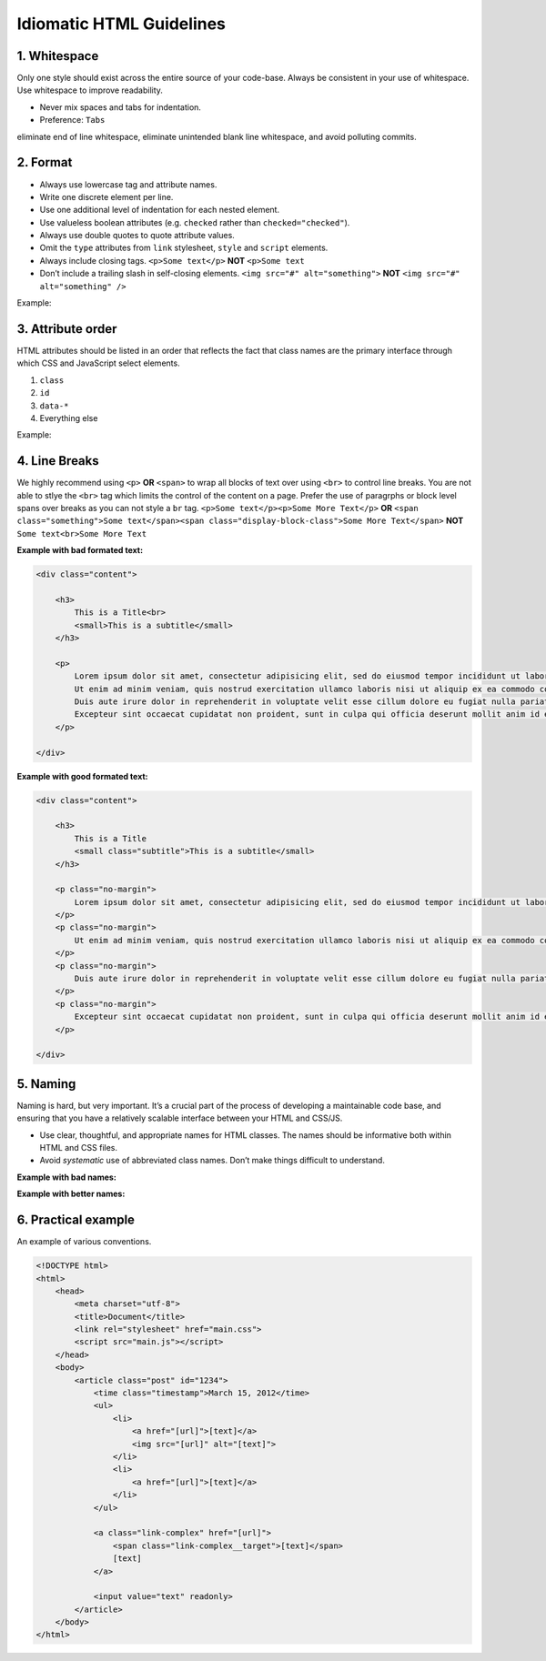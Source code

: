 Idiomatic HTML Guidelines
================================================

1. Whitespace
----------------

Only one style should exist across the entire source of your code-base.
Always be consistent in your use of whitespace. Use whitespace to
improve readability.

-  Never mix spaces and tabs for indentation.
-  Preference: ``Tabs``

.. tip: configure your editor to “show invisibles”. This will allow you to
eliminate end of line whitespace, eliminate unintended blank line
whitespace, and avoid polluting commits.

2. Format
------------

-  Always use lowercase tag and attribute names.
-  Write one discrete element per line.
-  Use one additional level of indentation for each nested element.
-  Use valueless boolean attributes (e.g. ``checked`` rather than
   ``checked="checked"``).
-  Always use double quotes to quote attribute values.
-  Omit the ``type`` attributes from ``link`` stylesheet, ``style`` and
   ``script`` elements.
-  Always include closing tags. ``<p>Some text</p>`` **NOT** ``<p>Some text``
-  Don’t include a trailing slash in self-closing elements. ``<img src="#" alt="something">`` **NOT** ``<img src="#" alt="something" />``

Example:

.. code:: html
   <div class="tweet">
       <a href="path/to/somewhere">
           <img src="path/to/image.png" alt="">
       </a>
       <p>[tweet text]</p>
       <button disabled>Reply</button>
   </div>

3. Attribute order
------------------

HTML attributes should be listed in an order that reflects the fact that
class names are the primary interface through which CSS and JavaScript
select elements.

1. ``class``
2. ``id``
3. ``data-*``
4. Everything else

Example:

.. code:: html
   <a class="[value]" id="[value]" data-name="[value]" href="[url]">[text]</a>

4. Line Breaks
--------------

We highly recommend using ``<p>`` **OR** ``<span>`` to wrap all blocks of text over using ``<br>`` to control line breaks. You are not able to stlye the ``<br>`` tag which limits the control of the content on a page.
Prefer the use of paragrphs or block level spans over breaks as you can not style a ``br`` tag. ``<p>Some text</p><p>Some More Text</p>`` **OR** ``<span class="something">Some text</span><span class="display-block-class">Some More Text</span>`` **NOT** ``Some text<br>Some More Text``

**Example with bad formated text:**

.. code:: html

    <div class="content">

        <h3>
            This is a Title<br>
            <small>This is a subtitle</small>
        </h3>

        <p>
            Lorem ipsum dolor sit amet, consectetur adipisicing elit, sed do eiusmod tempor incididunt ut labore et dolore magna aliqua.<br>
            Ut enim ad minim veniam, quis nostrud exercitation ullamco laboris nisi ut aliquip ex ea commodo consequat.<br>
            Duis aute irure dolor in reprehenderit in voluptate velit esse cillum dolore eu fugiat nulla pariatur.<br>
            Excepteur sint occaecat cupidatat non proident, sunt in culpa qui officia deserunt mollit anim id est laborum.<br>
        </p>

    </div>

**Example with good formated text:**

.. code:: css
    .subtitle {
        display: block;
    }

    .no-margin {
        padding: 0;
        margin: 0;
    }

.. code:: html

    <div class="content">

        <h3>
            This is a Title
            <small class="subtitle">This is a subtitle</small>
        </h3>

        <p class="no-margin">
            Lorem ipsum dolor sit amet, consectetur adipisicing elit, sed do eiusmod tempor incididunt ut labore et dolore magna aliqua.
        </p>
        <p class="no-margin">
            Ut enim ad minim veniam, quis nostrud exercitation ullamco laboris nisi ut aliquip ex ea commodo consequat.
        </p>
        <p class="no-margin">
            Duis aute irure dolor in reprehenderit in voluptate velit esse cillum dolore eu fugiat nulla pariatur.
        </p>
        <p class="no-margin">
            Excepteur sint occaecat cupidatat non proident, sunt in culpa qui officia deserunt mollit anim id est laborum.
        </p>

    </div>

5. Naming
---------

Naming is hard, but very important. It’s a crucial part of the process
of developing a maintainable code base, and ensuring that you have a
relatively scalable interface between your HTML and CSS/JS.

-  Use clear, thoughtful, and appropriate names for HTML classes. The
   names should be informative both within HTML and CSS files.
-  Avoid *systematic* use of abbreviated class names. Don’t make things
   difficult to understand.

**Example with bad names:**

.. code:: html
   <div class="cb s-scr"></div>

.. code:: css
   .s-scr {
     overflow: auto;
   }

   .cb {
     background: #000;
   }

**Example with better names:**

.. code:: html
   <div class="column-body is-scrollable"></div>

.. code:: css
   .is-scrollable {
       overflow: auto;
   }

   .column-body {
       background: #000;
   }

6. Practical example
--------------------

An example of various conventions.

.. code:: html

   <!DOCTYPE html>
   <html>
       <head>
           <meta charset="utf-8">
           <title>Document</title>
           <link rel="stylesheet" href="main.css">
           <script src="main.js"></script>
       </head>
       <body>
           <article class="post" id="1234">
               <time class="timestamp">March 15, 2012</time>
               <ul>
                   <li>
                       <a href="[url]">[text]</a>
                       <img src="[url]" alt="[text]">
                   </li>
                   <li>
                       <a href="[url]">[text]</a>
                   </li>
               </ul>

               <a class="link-complex" href="[url]">
                   <span class="link-complex__target">[text]</span>
                   [text]
               </a>

               <input value="text" readonly>
           </article>
       </body>
   </html>
